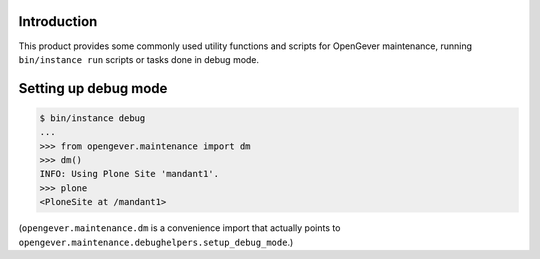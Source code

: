 Introduction
============

This product provides some commonly used utility functions and scripts
for OpenGever maintenance, running ``bin/instance run`` scripts or tasks
done in debug mode.

Setting up debug mode
=====================

.. code::

    $ bin/instance debug
    ...
    >>> from opengever.maintenance import dm
    >>> dm()
    INFO: Using Plone Site 'mandant1'.
    >>> plone
    <PloneSite at /mandant1>

(``opengever.maintenance.dm`` is a convenience import that actually points to
``opengever.maintenance.debughelpers.setup_debug_mode``.)